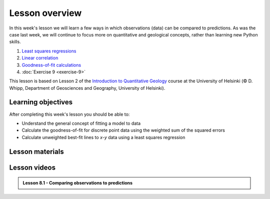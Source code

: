 Lesson overview
===============

In this week's lesson we will learn a few ways in which observations (data) can be compared to predictions.
As was the case last week, we will continue to focus more on quantitative and geological concepts, rather than learning new Python skills.

1. `Least squares regressions <../../notebooks/L9/least-squares.html>`_
2. `Linear correlation <../../notebooks/L9/linear-correlation.html>`_
3. `Goodness-of-fit calculations <../../notebooks/L9/goodness-of-fit.html>`_
4. :doc:`Exercise 9 <exercise-9>`

This lesson is based on Lesson 2 of the `Introduction to Quantitative Geology <https://introqg-site.readthedocs.io>`_ course at the University of Helsinki (© D. Whipp, Department of Geosciences and Geography, University of Helsinki).

Learning objectives
-------------------

After completing this week's lesson you should be able to:

- Understand the general concept of fitting a model to data
- Calculate the goodness-of-fit for discrete point data using the weighted sum of the squared errors
- Calculate unweighted best-fit lines to *x*-*y* data using a least squares regression

Lesson materials
----------------

Lesson videos
-------------

.. admonition:: Lesson 8.1 - Comparing observations to predictions 
    
    .. raw:: html

        <iframe width="560" height="315" src="https://www.youtube.com/embed/DRF31fQxfnQ " title="YouTube video player" frameborder="0" allow="accelerometer; autoplay; clipboard-write; encrypted-media; gyroscope; picture-in-picture" allowfullscreen></iframe>
        

